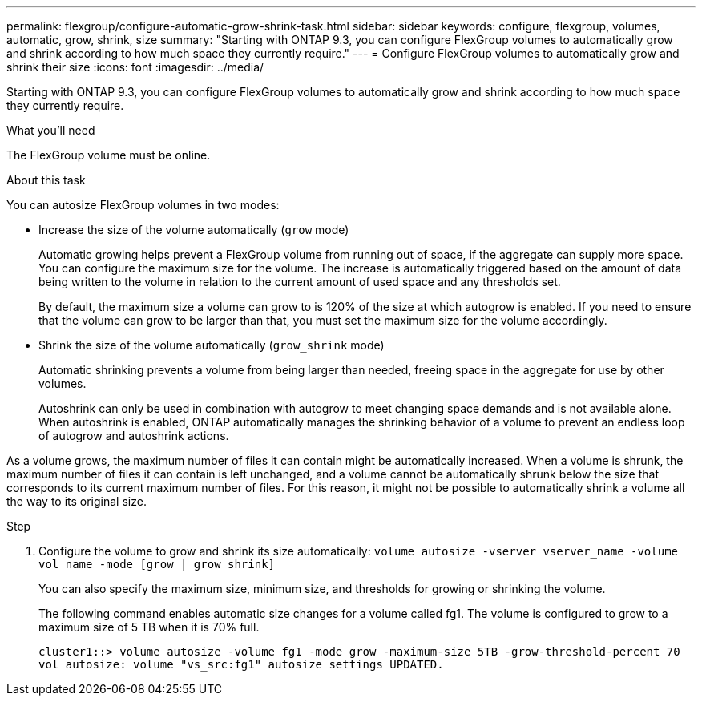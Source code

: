 ---
permalink: flexgroup/configure-automatic-grow-shrink-task.html
sidebar: sidebar
keywords: configure, flexgroup, volumes, automatic, grow, shrink, size
summary: "Starting with ONTAP 9.3, you can configure FlexGroup volumes to automatically grow and shrink according to how much space they currently require."
---
= Configure FlexGroup volumes to automatically grow and shrink their size
:icons: font
:imagesdir: ../media/

[.lead]
Starting with ONTAP 9.3, you can configure FlexGroup volumes to automatically grow and shrink according to how much space they currently require.

.What you'll need

The FlexGroup volume must be online.

.About this task

You can autosize FlexGroup volumes in two modes:

* Increase the size of the volume automatically (`grow` mode)
+
Automatic growing helps prevent a FlexGroup volume from running out of space, if the aggregate can supply more space. You can configure the maximum size for the volume. The increase is automatically triggered based on the amount of data being written to the volume in relation to the current amount of used space and any thresholds set.
+
By default, the maximum size a volume can grow to is 120% of the size at which autogrow is enabled. If you need to ensure that the volume can grow to be larger than that, you must set the maximum size for the volume accordingly.

* Shrink the size of the volume automatically (`grow_shrink` mode)
+
Automatic shrinking prevents a volume from being larger than needed, freeing space in the aggregate for use by other volumes.
+
Autoshrink can only be used in combination with autogrow to meet changing space demands and is not available alone. When autoshrink is enabled, ONTAP automatically manages the shrinking behavior of a volume to prevent an endless loop of autogrow and autoshrink actions.

As a volume grows, the maximum number of files it can contain might be automatically increased. When a volume is shrunk, the maximum number of files it can contain is left unchanged, and a volume cannot be automatically shrunk below the size that corresponds to its current maximum number of files. For this reason, it might not be possible to automatically shrink a volume all the way to its original size.

.Step

. Configure the volume to grow and shrink its size automatically: `volume autosize -vserver vserver_name -volume vol_name -mode [grow | grow_shrink]`
+
You can also specify the maximum size, minimum size, and thresholds for growing or shrinking the volume.
+
The following command enables automatic size changes for a volume called fg1. The volume is configured to grow to a maximum size of 5 TB when it is 70% full.
+
----
cluster1::> volume autosize -volume fg1 -mode grow -maximum-size 5TB -grow-threshold-percent 70
vol autosize: volume "vs_src:fg1" autosize settings UPDATED.
----
